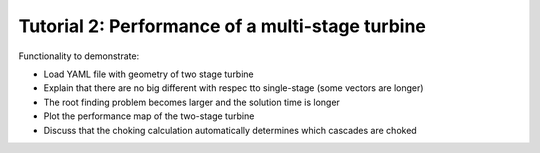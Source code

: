 .. _performance_multi_stage:

Tutorial 2: Performance of a multi-stage turbine
=====================================================

Functionality to demonstrate:

- Load YAML file with geometry of two stage turbine
- Explain that there are no big different with respec tto single-stage (some vectors are longer)
- The root finding problem becomes larger and the solution time is longer
- Plot the performance map of the two-stage turbine
- Discuss that the choking calculation automatically determines which cascades are choked



